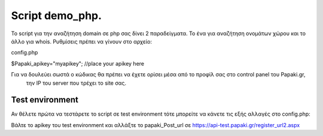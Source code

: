 Script demo_php.
================


To script για την αναζήτηση domain σε php σας δίνει 2 παραδείγματα. Το ένα για αναζήτηση ονομάτων χώρου
και το άλλο για whois.
Ρυθμίσεις πρέπει να γίνουν στο αρχείο:

config.php

$Papaki_apikey="myapikey"; //place your apikey here

Για να δουλεύει σωστά ο κώδικας θα πρέπει να έχετε ορίσει μέσα από το προφίλ σας στο control panel του Papaki.gr,
 την IP του server που τρέχει το site σας.


Test environment
----------------
Αν θέλετε πρώτα να τεστάρετε το script σε test environment τότε μπορείτε να κάνετε τις εξής αλλαγές στο config.php:

Βάλτε το apikey του test environment και αλλάξτε το papaki_Post_url σε https://api-test.papaki.gr/register_url2.aspx

